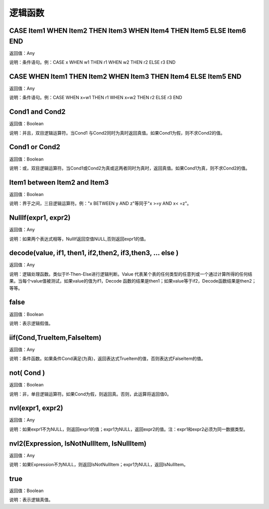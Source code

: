 .. _LuoJiHanShu:
逻辑函数
======================

CASE Item1 WHEN Item2 THEN Item3 WHEN Item4 THEN Item5 ELSE Item6 END
~~~~~~~~~~~~~~~~~~
返回值：Any

说明：条件语句。例：CASE x WHEN w1 THEN r1 WHEN w2 THEN r2 ELSE r3 END

CASE WHEN Item1 THEN Item2 WHEN Item3 THEN Item4 ELSE Item5 END
~~~~~~~~~~~~~~~~~~
返回值：Any

说明：条件语句。例：CASE WHEN x=w1 THEN r1 WHEN x=w2 THEN r2 ELSE r3 END

Cond1 and Cond2
~~~~~~~~~~~~~~~~~~
返回值：Boolean

说明：并且，双目逻辑运算符。当Cond1 与Cond2同时为真时返回真值。如果Cond1为假，则不求Cond2的值。

Cond1 or Cond2
~~~~~~~~~~~~~~~~~~
返回值：Boolean

说明：或，双目逻辑运算符。当Cond1或Cond2为真或这两者同时为真时，返回真值。如果Cond1为真，则不求Cond2的值。

Item1 between Item2 and Item3
~~~~~~~~~~~~~~~~~~
返回值：Boolean

说明：界于之间，三目逻辑运算符。例："x BETWEEN y AND z"等同于"x  >=y AND x< =z"。

NullIf(expr1, expr2)
~~~~~~~~~~~~~~~~~~
返回值：Any

说明：如果两个表达式相等，NullIf返回空值NULL,否则返回expr1的值。

decode(value, if1, then1, if2,then2, if3,then3, … else )
~~~~~~~~~~~~~~~~~~
返回值：Any

说明：逻辑处理函数。类似于If-Then-Else进行逻辑判断。Value 代表某个表的任何类型的任意列或一个通过计算所得的任何结果。当每个value值被测试，如果value的值为if1，Decode 函数的结果是then1；如果value等于if2，Decode函数结果是then2；等等。

false
~~~~~~~~~~~~~~~~~~
返回值：Boolean

说明：表示逻辑假值。

iif(Cond,TrueItem,FalseItem)
~~~~~~~~~~~~~~~~~~
返回值：Any

说明：条件函数。如果条件Cond满足(为真)，返回表达式TrueItem的值，否则表达式FalseItem的值。

not( Cond )
~~~~~~~~~~~~~~~~~~
返回值：Boolean

说明：非，单目逻辑运算符。如果Cond为假，则返回真。否则，此运算将返回值0。

nvl(expr1, expr2)
~~~~~~~~~~~~~~~~~~
返回值：Any

说明：如果expr1不为NULL，则返回expr1的值；expr1为NULL，返回expr2的值。注：expr1和expr2必须为同一数据类型。

nvl2(Expression, IsNotNullItem, IsNullItem)
~~~~~~~~~~~~~~~~~~
返回值：Any

说明：如果Expression不为NULL，则返回IsNotNullItem；expr1为NULL，返回IsNullItem。

true
~~~~~~~~~~~~~~~~~~
返回值：Boolean

说明：表示逻辑真值。
